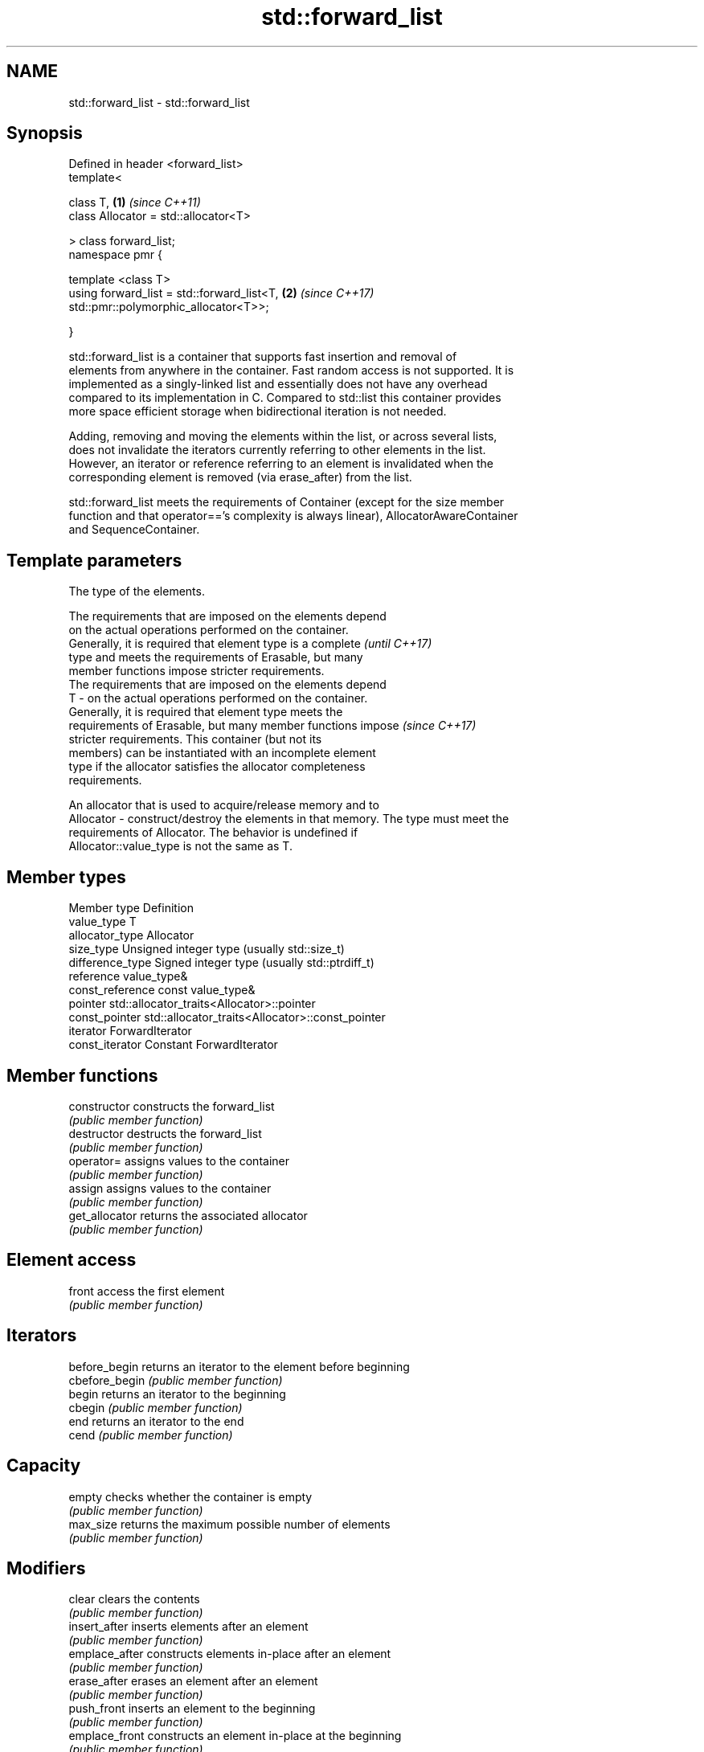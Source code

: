 .TH std::forward_list 3 "2018.03.28" "http://cppreference.com" "C++ Standard Libary"
.SH NAME
std::forward_list \- std::forward_list

.SH Synopsis
   Defined in header <forward_list>
   template<

       class T,                                                       \fB(1)\fP \fI(since C++11)\fP
       class Allocator = std::allocator<T>

   > class forward_list;
   namespace pmr {

       template <class T>
       using forward_list = std::forward_list<T,                      \fB(2)\fP \fI(since C++17)\fP
   std::pmr::polymorphic_allocator<T>>;

   }

   std::forward_list is a container that supports fast insertion and removal of
   elements from anywhere in the container. Fast random access is not supported. It is
   implemented as a singly-linked list and essentially does not have any overhead
   compared to its implementation in C. Compared to std::list this container provides
   more space efficient storage when bidirectional iteration is not needed.

   Adding, removing and moving the elements within the list, or across several lists,
   does not invalidate the iterators currently referring to other elements in the list.
   However, an iterator or reference referring to an element is invalidated when the
   corresponding element is removed (via erase_after) from the list.

   std::forward_list meets the requirements of Container (except for the size member
   function and that operator=='s complexity is always linear), AllocatorAwareContainer
   and SequenceContainer.

.SH Template parameters

               The type of the elements.

               The requirements that are imposed on the elements depend
               on the actual operations performed on the container.
               Generally, it is required that element type is a complete  \fI(until C++17)\fP
               type and meets the requirements of Erasable, but many
               member functions impose stricter requirements.
               The requirements that are imposed on the elements depend
   T         - on the actual operations performed on the container.
               Generally, it is required that element type meets the
               requirements of Erasable, but many member functions impose \fI(since C++17)\fP
               stricter requirements. This container (but not its
               members) can be instantiated with an incomplete element
               type if the allocator satisfies the allocator completeness
               requirements.

               
               An allocator that is used to acquire/release memory and to
   Allocator - construct/destroy the elements in that memory. The type must meet the
               requirements of Allocator. The behavior is undefined if
               Allocator::value_type is not the same as T. 

.SH Member types

   Member type     Definition
   value_type      T 
   allocator_type  Allocator 
   size_type       Unsigned integer type (usually std::size_t) 
   difference_type Signed integer type (usually std::ptrdiff_t) 
   reference       value_type& 
   const_reference const value_type& 
   pointer         std::allocator_traits<Allocator>::pointer 
   const_pointer   std::allocator_traits<Allocator>::const_pointer 
   iterator        ForwardIterator 
   const_iterator  Constant ForwardIterator 

.SH Member functions

   constructor   constructs the forward_list
                 \fI(public member function)\fP 
   destructor    destructs the forward_list
                 \fI(public member function)\fP 
   operator=     assigns values to the container
                 \fI(public member function)\fP 
   assign        assigns values to the container
                 \fI(public member function)\fP 
   get_allocator returns the associated allocator
                 \fI(public member function)\fP 
.SH Element access
   front         access the first element
                 \fI(public member function)\fP 
.SH Iterators
   before_begin  returns an iterator to the element before beginning
   cbefore_begin \fI(public member function)\fP 
   begin         returns an iterator to the beginning
   cbegin        \fI(public member function)\fP 
   end           returns an iterator to the end
   cend          \fI(public member function)\fP 
.SH Capacity
   empty         checks whether the container is empty
                 \fI(public member function)\fP 
   max_size      returns the maximum possible number of elements
                 \fI(public member function)\fP 
.SH Modifiers
   clear         clears the contents
                 \fI(public member function)\fP 
   insert_after  inserts elements after an element
                 \fI(public member function)\fP 
   emplace_after constructs elements in-place after an element
                 \fI(public member function)\fP 
   erase_after   erases an element after an element
                 \fI(public member function)\fP 
   push_front    inserts an element to the beginning
                 \fI(public member function)\fP 
   emplace_front constructs an element in-place at the beginning
                 \fI(public member function)\fP 
   pop_front     removes the first element
                 \fI(public member function)\fP 
   resize        changes the number of elements stored
                 \fI(public member function)\fP 
   swap          swaps the contents
                 \fI(public member function)\fP 
.SH Operations
   merge         merges two sorted lists
                 \fI(public member function)\fP 
   splice_after  moves elements from another forward_list
                 \fI(public member function)\fP 
   remove        removes elements satisfying specific criteria
   remove_if     \fI(public member function)\fP 
   reverse       reverses the order of the elements
                 \fI(public member function)\fP 
   unique        removes consecutive duplicate elements
                 \fI(public member function)\fP 
   sort          sorts the elements
                 \fI(public member function)\fP 

.SH Non-member functions

   operator==
   operator!=                   lexicographically compares the values in the
   operator<                    forward_list
   operator<=                   \fI(function template)\fP 
   operator>
   operator>=
   std::swap(std::forward_list) specializes the std::swap algorithm
   \fI(C++11)\fP                      \fI(function template)\fP 

   Deduction guides\fI(since C++17)\fP
